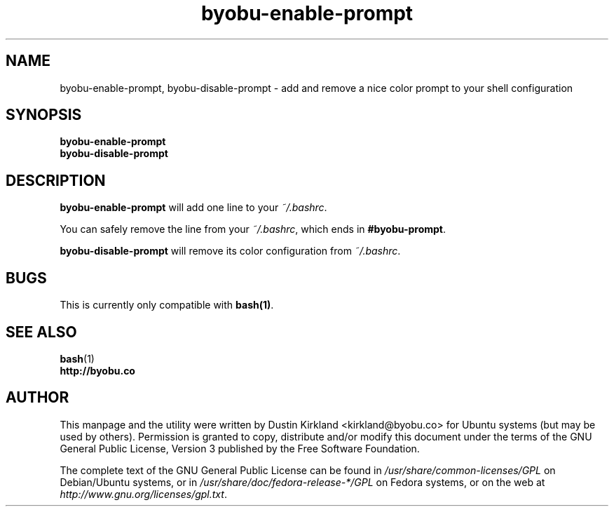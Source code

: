 .TH byobu-enable-prompt 1 "26 July 2013" byobu "byobu"
.SH NAME
byobu-enable-prompt, byobu-disable-prompt \- add and remove a nice color prompt to your shell configuration

.SH SYNOPSIS
\fBbyobu-enable-prompt\fP
.TP
\fBbyobu-disable-prompt\fP

.SH DESCRIPTION
\fBbyobu-enable-prompt\fP will add one line to your \fI~/.bashrc\fP.

You can safely remove the line from your \fI~/.bashrc\fP, which ends in \fB#byobu-prompt\fP.

\fBbyobu-disable-prompt\fP will remove its color configuration from \fI~/.bashrc\fP.

.SH "BUGS"

This is currently only compatible with \fBbash(1)\fP.

.SH SEE ALSO
.PD 0
.TP
\fBbash\fP(1)
.TP
\fBhttp://byobu.co\fP
.PD

.SH AUTHOR
This manpage and the utility were written by Dustin Kirkland <kirkland@byobu.co> for Ubuntu systems (but may be used by others).  Permission is granted to copy, distribute and/or modify this document under the terms of the GNU General Public License, Version 3 published by the Free Software Foundation.

The complete text of the GNU General Public License can be found in \fI/usr/share/common-licenses/GPL\fP on Debian/Ubuntu systems, or in \fI/usr/share/doc/fedora-release-*/GPL\fP on Fedora systems, or on the web at \fIhttp://www.gnu.org/licenses/gpl.txt\fP.
